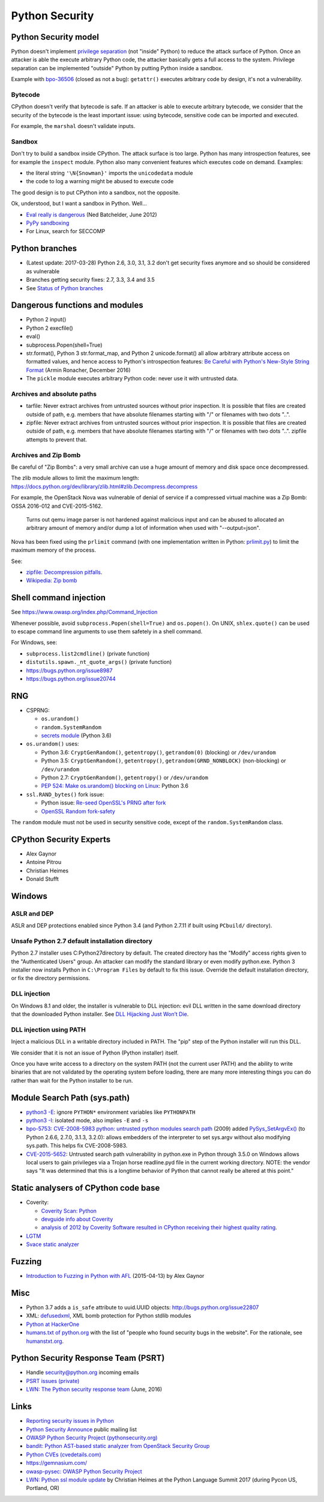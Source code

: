 +++++++++++++++
Python Security
+++++++++++++++

Python Security model
=====================

Python doesn't implement `privilege separation
<https://en.wikipedia.org/wiki/Privilege_separation>`_ (not "inside" Python) to
reduce the attack surface of Python. Once an attacker is able the execute
arbitrary Python code, the attacker basically gets a full access to the system.
Privilege separation can be implemented "outside" Python by putting Python
inside a sandbox.

Example with `bpo-36506 <https://bugs.python.org/issue36506>`_ (closed as not a
bug): ``getattr()`` executes arbitrary code by design, it's not a
vulnerability.

Bytecode
--------

CPython doesn't verify that bytecode is safe. If an attacker is able to
execute arbitrary bytecode, we consider that the security of the bytecode is
the least important issue: using bytecode, sensitive code can be imported and
executed.

For example, the ``marshal`` doesn't validate inputs.

Sandbox
-------

Don't try to build a sandbox inside CPython. The attack surface is too large.
Python has many introspection features, see for example the ``inspect`` module.
Python also many convenient features which executes code on demand. Examples:

* the literal string ``'\N{Snowman}'`` imports the ``unicodedata`` module
* the code to log a warning might be abused to execute code

The good design is to put CPython into a sandbox, not the opposite.

Ok, understood, but I want a sandbox in Python. Well...

* `Eval really is dangerous
  <http://nedbatchelder.com/blog/201206/eval_really_is_dangerous.html>`_
  (Ned Batchelder, June 2012)
* `PyPy sandboxing <http://pypy.org/features.html#sandboxing>`_
* For Linux, search for SECCOMP


Python branches
===============

* (Latest update: 2017-03-28) Python 2.6, 3.0, 3.1, 3.2 don't get security
  fixes anymore and so should be considered as vulnerable
* Branches getting security fixes: 2.7, 3.3, 3.4 and 3.5
* See `Status of Python branches
  <https://docs.python.org/devguide/#status-of-python-branches>`_


Dangerous functions and modules
===============================

* Python 2 input()
* Python 2 execfile()
* eval()
* subprocess.Popen(shell=True)
* str.format(), Python 3 str.format_map, and Python 2 unicode.format() all
  allow arbitrary attribute access on formatted values, and hence access
  to Python's introspection features:
  `Be Careful with Python's New-Style String Format
  <http://lucumr.pocoo.org/2016/12/29/careful-with-str-format/>`_
  (Armin Ronacher, December 2016)
* The ``pickle`` module executes arbitrary Python code: never use it with
  untrusted data.

Archives and absolute paths
---------------------------

* tarfile: Never extract archives from untrusted sources without prior
  inspection. It is possible that files are created outside of path, e.g.
  members that have absolute filenames starting with "/" or filenames with
  two dots "..".
* zipfile: Never extract archives from untrusted sources without prior
  inspection. It is possible that files are created outside of path, e.g.
  members that have absolute filenames starting with "/" or filenames with
  two dots "..". zipfile attempts to prevent that.

Archives and Zip Bomb
---------------------

Be careful of "Zip Bombs": a very small archive can use a huge amount of memory
and disk space once decompressed.

The zlib module allows to limit the maximum length:
https://docs.python.org/dev/library/zlib.html#zlib.Decompress.decompress

For example, the OpenStack Nova was vulnerable of denial of service if a
compressed virtual machine was a Zip Bomb: OSSA 2016-012 and CVE-2015-5162.

    Turns out qemu image parser is not hardened against malicious input and can
    be abused to allocated an arbitrary amount of memory and/or dump a lot of
    information when used with "--output=json".

Nova has been fixed using the ``prlimit`` command (with one implementation
written in Python: `prlimit.py
<https://github.com/openstack/oslo.concurrency/blob/master/oslo_concurrency/prlimit.py>`_)
to limit the maximum memory of the process.

See:

* `zipfile: Decompression pitfalls
  <https://docs.python.org/dev/library/zipfile.html#decompression-pitfalls>`_.
* `Wikipedia: Zip bomb
  <https://en.wikipedia.org/wiki/Zip_bomb>`_


Shell command injection
=======================

See https://www.owasp.org/index.php/Command_Injection

Whenever possible, avoid ``subprocess.Popen(shell=True)`` and ``os.popen()``.
On UNIX, ``shlex.quote()`` can be used to escape command line arguments to use
them safetely in a shell command.

For Windows, see:

* ``subprocess.list2cmdline()`` (private function)
* ``distutils.spawn._nt_quote_args()`` (private function)
* https://bugs.python.org/issue8987
* https://bugs.python.org/issue20744


RNG
===

* CSPRNG:

  * ``os.urandom()``
  * ``random.SystemRandom``
  * `secrets module <https://docs.python.org/dev/library/secrets.html>`_
    (Python 3.6)

* ``os.urandom()`` uses:

  * Python 3.6: ``CryptGenRandom()``, ``getentropy()``,
    ``getrandom(0)`` (blocking) or ``/dev/urandom``
  * Python 3.5: ``CryptGenRandom()``, ``getentropy()``,
    ``getrandom(GRND_NONBLOCK)`` (non-blocking) or ``/dev/urandom``
  * Python 2.7: ``CryptGenRandom()``, ``getentropy()`` or ``/dev/urandom``
  * `PEP 524: Make os.urandom() blocking on Linux
    <https://www.python.org/dev/peps/pep-0524/>`_: Python 3.6


* ``ssl.RAND_bytes()`` fork issue:

  - Python issue: `Re-seed OpenSSL's PRNG after fork
    <http://bugs.python.org/issue18747>`_
  - `OpenSSL Random fork-safety
    <https://wiki.openssl.org/index.php/Random_fork-safety>`_

The ``random`` module must not be used in security sensitive code, except of
the ``random.SystemRandom`` class.


CPython Security Experts
========================

* Alex Gaynor
* Antoine Pitrou
* Christian Heimes
* Donald Stufft

Windows
=======

ASLR and DEP
------------

ASLR and DEP protections enabled since Python 3.4 (and Python 2.7.11 if built
using ``PCbuild/`` directory).

Unsafe Python 2.7 default installation directory
------------------------------------------------

Python 2.7 installer uses C:\Python27\ directory by default. The created
directory has the "Modify" access rights given to the "Authenticated Users"
group. An attacker can modify the standard library or even modify
python.exe. Python 3 installer now installs Python in ``C:\Program Files`` by
default to fix this issue. Override the default installation directory, or
fix the directory permissions.

DLL injection
-------------

On Windows 8.1 and older, the installer is vulnerable to DLL injection:
evil DLL written in the same download directory that the downloaded Python
installer. See `DLL Hijacking Just Won’t Die
<https://textslashplain.com/2015/12/18/dll-hijacking-just-wont-die/>`_.

DLL injection using PATH
------------------------

Inject a malicious DLL in a writable directory included in PATH. The "pip" step
of the Python installer will run this DLL.

We consider that it is not an issue of Python (Python installer) itself.

Once you have write access to a directory on the system PATH (not the current
user PATH) and the ability to write binaries that are not validated by the
operating system before loading, there are many more interesting things you can
do rather than wait for the Python installer to be run.


Module Search Path (sys.path)
=============================

* `python3 -E <https://docs.python.org/3/using/cmdline.html#cmdoption-E>`_:
  ignore ``PYTHON*`` environment variables like ``PYTHONPATH``
* `python3 -I <https://docs.python.org/3/using/cmdline.html#cmdoption-I>`_:
  isolated mode, also implies ``-E`` and ``-s``
* `bpo-5753: CVE-2008-5983 python: untrusted python modules search path
  <http://bugs.python.org/issue5753>`_ (2009) added `PySys_SetArgvEx()
  <https://docs.python.org/dev/c-api/init.html#c.PySys_SetArgvEx>`_ (to Python
  2.6.6, 2.7.0, 3.1.3, 3.2.0): allows embedders of the interpreter to set
  sys.argv without also modifying sys.path. This helps fix CVE-2008-5983.
* `CVE-2015-5652 <http://www.cvedetails.com/cve/CVE-2015-5652/>`_:
  Untrusted search path vulnerability in python.exe in Python through 3.5.0
  on Windows allows local users to gain privileges via a Trojan horse
  readline.pyd file in the current working directory. NOTE: the vendor says
  "It was determined that this is a longtime behavior of Python that cannot
  really be altered at this point."

Static analysers of CPython code base
=====================================

* Coverity:

  - `Coverity Scan: Python <https://scan.coverity.com/projects/python>`_
  - `devguide info about Coverity <https://docs.python.org/devguide/coverity.html>`_
  - `analysis of 2012 by Coverity Software resulted in CPython receiving their
    highest quality rating
    <http://www.coverity.com/press-releases/coverity-finds-python-sets-new-level-of-quality-for-open-source-software/>`_.

* `LGTM <https://lgtm.com/projects/g/python/cpython/>`_
* `Svace static analyzer
  <http://www.ispras.ru/en/technologies/svace/>`_


Fuzzing
=======

* `Introduction to Fuzzing in Python with AFL
  <https://alexgaynor.net/2015/apr/13/introduction-to-fuzzing-in-python-with-afl/>`_
  (2015-04-13) by Alex Gaynor


Misc
====

* Python 3.7 adds a ``is_safe`` attribute to uuid.UUID objects:
  http://bugs.python.org/issue22807
* XML: `defusedxml <https://pypi.python.org/pypi/defusedxml>`_, XML bomb
  protection for Python stdlib modules
* `Python at HackerOne <https://hackerone.com/python>`_
* `humans.txt of python.org <https://www.python.org/humans.txt>`_
  with the list of "people who found security bugs in the website".
  For the rationale, see `humanstxt.org <http://humanstxt.org/>`_.

Python Security Response Team (PSRT)
====================================

* Handle security@python.org incoming emails
* `PSRT issues (private) <https://github.com/python/psrt/issues>`_
* `LWN: The Python security response team
  <https://lwn.net/Articles/691308/>`_ (June, 2016)

Links
=====

* `Reporting security issues in Python
  <https://www.python.org/news/security/>`_
* `Python Security Announce <https://mail.python.org/mm3/mailman3/lists/security-announce.python.org/>`_
  public mailing list
* `OWASP Python Security Project (pythonsecurity.org)
  <http://www.pythonsecurity.org/>`_
* `bandit: Python AST-based static analyzer from OpenStack Security Group
  <https://github.com/openstack/bandit>`_
* `Python CVEs (cvedetails.com)
  <http://www.cvedetails.com/product/18230/Python-Python.html?vendor_id=10210>`_
* https://gemnasium.com/
* `owasp-pysec: OWASP Python Security Project
  <https://github.com/ebranca/owasp-pysec>`_
* `LWN: Python ssl module update
  <https://lwn.net/Articles/724209/>`_ by Christian Heimes at the Python
  Language Summit 2017 (during Pycon US, Portland, OR)
